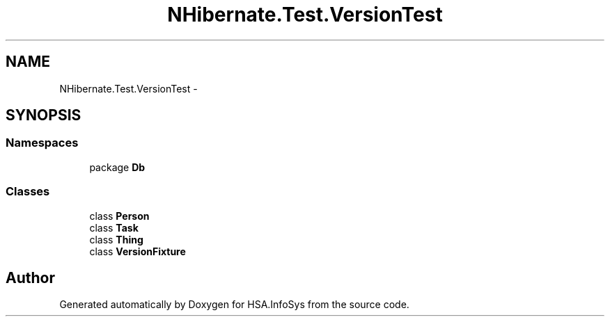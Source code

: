 .TH "NHibernate.Test.VersionTest" 3 "Fri Jul 5 2013" "Version 1.0" "HSA.InfoSys" \" -*- nroff -*-
.ad l
.nh
.SH NAME
NHibernate.Test.VersionTest \- 
.SH SYNOPSIS
.br
.PP
.SS "Namespaces"

.in +1c
.ti -1c
.RI "package \fBDb\fP"
.br
.in -1c
.SS "Classes"

.in +1c
.ti -1c
.RI "class \fBPerson\fP"
.br
.ti -1c
.RI "class \fBTask\fP"
.br
.ti -1c
.RI "class \fBThing\fP"
.br
.ti -1c
.RI "class \fBVersionFixture\fP"
.br
.in -1c
.SH "Author"
.PP 
Generated automatically by Doxygen for HSA\&.InfoSys from the source code\&.
